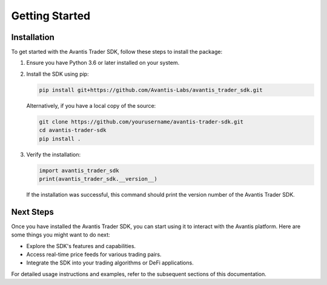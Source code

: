 Getting Started
===============

Installation
------------

To get started with the Avantis Trader SDK, follow these steps to install the package:

1. Ensure you have Python 3.6 or later installed on your system.

2. Install the SDK using pip:

   .. code-block:: bash

      pip install git+https://github.com/Avantis-Labs/avantis_trader_sdk.git

   Alternatively, if you have a local copy of the source:

   .. code-block:: bash

      git clone https://github.com/yourusername/avantis-trader-sdk.git
      cd avantis-trader-sdk
      pip install .

3. Verify the installation:

   .. code-block:: python

      import avantis_trader_sdk
      print(avantis_trader_sdk.__version__)

   If the installation was successful, this command should print the version number of the Avantis Trader SDK.

Next Steps
----------

Once you have installed the Avantis Trader SDK, you can start using it to interact with the Avantis platform. Here are some things you might want to do next:

- Explore the SDK's features and capabilities.
- Access real-time price feeds for various trading pairs.
- Integrate the SDK into your trading algorithms or DeFi applications.

For detailed usage instructions and examples, refer to the subsequent sections of this documentation.